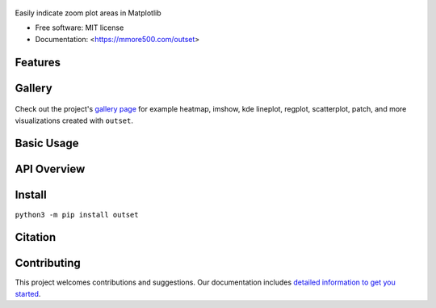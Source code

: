 .. figure:: docs/assets/outset-wordmark.png
   :alt: outset wordmark

|PyPi| |CI| |Deploy Sphinx documentation to Pages| |GitHub stars|

Easily indicate zoom plot areas in Matplotlib

- Free software: MIT license
- Documentation: <https://mmore500.com/outset>


Features
--------

Gallery
-------

.. figure:: docs/assets/outset-gallery-collage.png
   :alt: outset gallery collage

Check out the project's `gallery page <https://mmore500.com/outset/gallery.html>`_ for example heatmap, imshow, kde lineplot, regplot, scatterplot, patch, and more visualizations created with ``outset``.

Basic Usage
-----------

API Overview
------------

Install
-------

``python3 -m pip install outset``

Citation
--------

Contributing
------------

This project welcomes contributions and suggestions. Our documentation includes `detailed information to get you started <https://mmore500.com/outset/contributing.html#>`__.

.. |PyPi| image:: https://img.shields.io/pypi/v/outset.svg
   :target: https://pypi.python.org/pypi/outset
.. |CI| image:: https://github.com/mmore500/outset/actions/workflows/CI.yml/badge.svg
   :target: https://github.com/mmore500/outset/actions
.. |Deploy Sphinx documentation to Pages| image:: https://github.com/mmore500/outset/actions/workflows/sphinx.yml/badge.svg
   :target: https://github.com/mmore500/outset/actions/workflows/sphinx.yml
.. |GitHub stars| image:: https://img.shields.io/github/stars/mmore500/outset.svg?style=round-square&logo=github&label=Stars&logoColor=white
   :target: https://github.com/mmore500/outset
